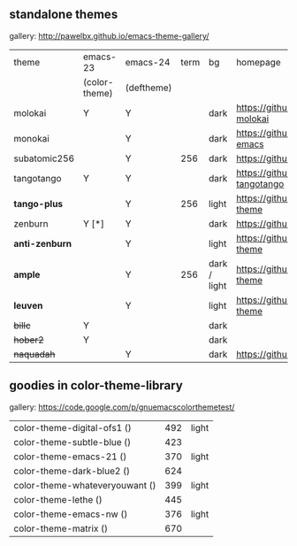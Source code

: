** standalone themes

gallery: http://pawelbx.github.io/emacs-theme-gallery/

| theme          | emacs-23      | emacs-24   | term | bg           | homepage                                        |
|                | (color-theme) | (deftheme) |      |              |                                                 |
|----------------+---------------+------------+------+--------------+-------------------------------------------------|
| molokai        | Y             | Y          |      | dark         | https://github.com/alloy-d/color-theme-molokai  |
| monokai        |               | Y          |      | dark         | https://github.com/oneKelvinSmith/monokai-emacs |
| subatomic256   |               | Y          |  256 | dark         | https://github.com/d11wtq/subatomic256          |
| tangotango     | Y             | Y          |      | dark         | https://github.com/juba/color-theme-tangotango  |
| *tango-plus*   |               | Y          |  256 | light        | https://github.com/tmalsburg/tango-plus-theme   |
| zenburn        | Y [*]         | Y          |      | dark         | https://github.com/bbatsov/zenburn-emacs        |
| *anti-zenburn* |               | Y          |      | light        | https://github.com/m00natic/anti-zenburn-theme  |
| *ample*        |               | Y          |  256 | dark / light | https://github.com/jordonbiondo/ample-theme     |
| *leuven*       |               | Y          |      | light        | https://github.com/fniessen/emacs-leuven-theme  |
| +billc+        | Y             |            |      | dark         |                                                 |
| +hober2+       | Y             |            |      | dark         |                                                 |
| +naquadah+     |               | Y          |      | dark         | https://github.com/jd/naquadah-theme            |

** goodies in color-theme-library

gallery: https://code.google.com/p/gnuemacscolorthemetest/

| color-theme-digital-ofs1 ()    | 492 | light |
| color-theme-subtle-blue ()     | 423 |       |
| color-theme-emacs-21 ()        | 370 | light |
| color-theme-dark-blue2 ()      | 624 |       |
| color-theme-whateveryouwant () | 399 | light |
| color-theme-lethe ()           | 445 |       |
| color-theme-emacs-nw ()        | 376 | light |
| color-theme-matrix ()          | 670 |       |


